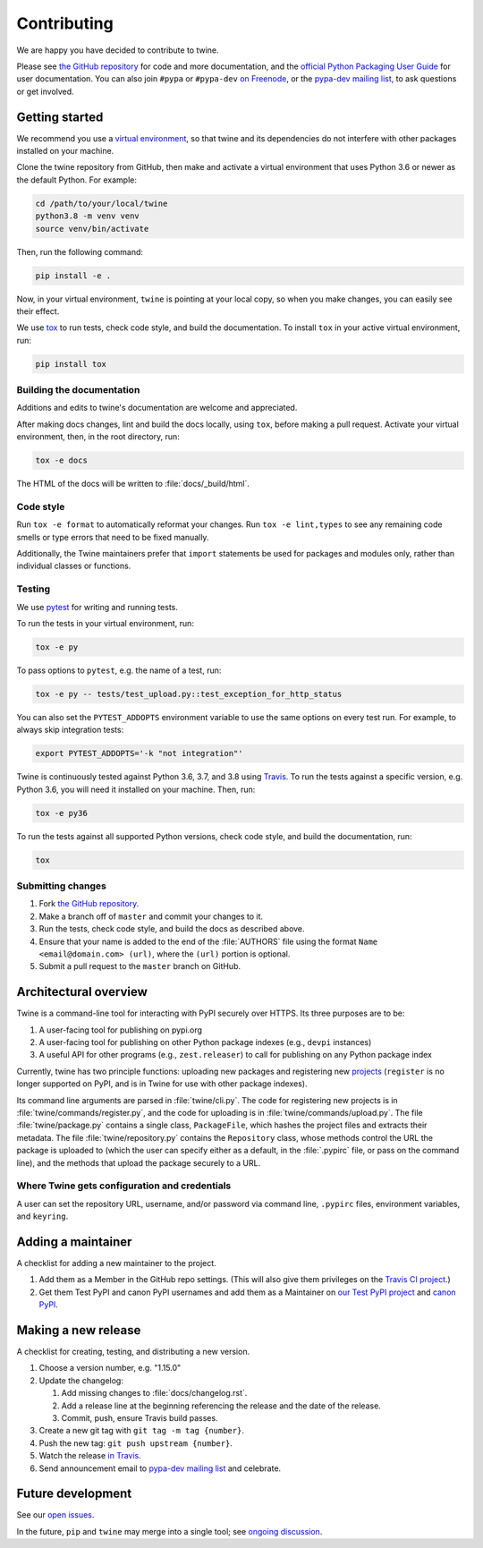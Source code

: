 Contributing
============

We are happy you have decided to contribute to twine.

Please see `the GitHub repository`_ for code and more documentation,
and the `official Python Packaging User Guide`_ for user documentation. You can
also join ``#pypa`` or ``#pypa-dev`` `on Freenode`_, or the `pypa-dev
mailing list`_, to ask questions or get involved.

Getting started
---------------

We recommend you use a `virtual environment`_, so that twine and its
dependencies do not interfere with other packages installed on your
machine.

Clone the twine repository from GitHub, then make and activate a
virtual environment that uses Python 3.6 or newer as the default
Python. For example:

.. code-block:: console

  cd /path/to/your/local/twine
  python3.8 -m venv venv
  source venv/bin/activate

Then, run the following command:

.. code-block:: console

  pip install -e .

Now, in your virtual environment, ``twine`` is pointing at your local copy, so
when you make changes, you can easily see their effect.

We use `tox`_ to run tests, check code style, and build the documentation.
To install ``tox`` in your active virtual environment, run:

.. code-block:: console

  pip install tox

Building the documentation
^^^^^^^^^^^^^^^^^^^^^^^^^^

Additions and edits to twine's documentation are welcome and
appreciated.

After making docs changes, lint and build the docs locally, using
``tox``, before making a pull request. Activate your virtual
environment, then, in the root directory, run:

.. code-block:: console

  tox -e docs

The HTML of the docs will be written to :file:`docs/_build/html`.

Code style
^^^^^^^^^^

Run ``tox -e format`` to automatically reformat your changes. Run
``tox -e lint,types`` to see any remaining code smells or type errors
that need to be fixed manually.

Additionally, the Twine maintainers prefer that ``import`` statements
be used for packages and modules only, rather than individual classes
or functions.

Testing
^^^^^^^

We use `pytest`_ for writing and running tests.

To run the tests in your virtual environment, run:

.. code-block:: console

    tox -e py

To pass options to ``pytest``, e.g. the name of a test, run:

.. code-block:: console

    tox -e py -- tests/test_upload.py::test_exception_for_http_status

You can also set the ``PYTEST_ADDOPTS`` environment variable to use the same
options on every test run. For example, to always skip integration tests:

.. code-block:: console

    export PYTEST_ADDOPTS='-k "not integration"'

Twine is continuously tested against Python 3.6, 3.7, and 3.8 using `Travis`_.
To run the tests against a specific version, e.g. Python 3.6, you will need it
installed on your machine. Then, run:

.. code-block:: console

    tox -e py36

To run the tests against all supported Python versions, check code style,
and build the documentation, run:

.. code-block:: console

    tox


Submitting changes
^^^^^^^^^^^^^^^^^^

1. Fork `the GitHub repository`_.
2. Make a branch off of ``master`` and commit your changes to it.
3. Run the tests, check code style, and build the docs as described above.
4. Ensure that your name is added to the end of the :file:`AUTHORS`
   file using the format ``Name <email@domain.com> (url)``, where the
   ``(url)`` portion is optional.
5. Submit a pull request to the ``master`` branch on GitHub.


Architectural overview
----------------------

Twine is a command-line tool for interacting with PyPI securely over
HTTPS. Its three purposes are to be:

1. A user-facing tool for publishing on pypi.org
2. A user-facing tool for publishing on other Python package indexes
   (e.g., ``devpi`` instances)
3. A useful API for other programs (e.g., ``zest.releaser``) to call
   for publishing on any Python package index


Currently, twine has two principle functions: uploading new packages
and registering new `projects`_ (``register`` is no longer supported
on PyPI, and is in Twine for use with other package indexes).

Its command line arguments are parsed in :file:`twine/cli.py`. The
code for registering new projects is in
:file:`twine/commands/register.py`, and the code for uploading is in
:file:`twine/commands/upload.py`. The file :file:`twine/package.py`
contains a single class, ``PackageFile``, which hashes the project
files and extracts their metadata. The file
:file:`twine/repository.py` contains the ``Repository`` class, whose
methods control the URL the package is uploaded to (which the user can
specify either as a default, in the :file:`.pypirc` file, or pass on
the command line), and the methods that upload the package securely to
a URL.

Where Twine gets configuration and credentials
^^^^^^^^^^^^^^^^^^^^^^^^^^^^^^^^^^^^^^^^^^^^^^

A user can set the repository URL, username, and/or password via
command line, ``.pypirc`` files, environment variables, and
``keyring``.


Adding a maintainer
-------------------

A checklist for adding a new maintainer to the project.

#. Add them as a Member in the GitHub repo settings. (This will also
   give them privileges on the `Travis CI project
   <https://travis-ci.org/pypa/twine>`_.)
#. Get them Test PyPI and canon PyPI usernames and add them as a
   Maintainer on `our Test PyPI project
   <https://test.pypi.org/manage/project/twine/collaboration/>`_ and
   `canon PyPI
   <https://pypi.org/manage/project/twine/collaboration/>`_.


Making a new release
--------------------

A checklist for creating, testing, and distributing a new version.

#. Choose a version number, e.g. "1.15.0"

#. Update the changelog:

   #. Add missing changes to :file:`docs/changelog.rst`.
   #. Add a release line at the beginning referencing the release
      and the date of the release.
   #. Commit, push, ensure Travis build passes.

#. Create a new git tag with ``git tag -m tag {number}``.
#. Push the new tag: ``git push upstream {number}``.
#. Watch the release `in Travis <https://travis-ci.org/pypa/twine>`_.
#. Send announcement email to `pypa-dev mailing list`_ and celebrate.


Future development
------------------

See our `open issues`_.

In the future, ``pip`` and ``twine`` may
merge into a single tool; see `ongoing discussion
<https://github.com/pypa/packaging-problems/issues/60>`_.

.. _`official Python Packaging User Guide`: https://packaging.python.org/tutorials/distributing-packages/
.. _`the GitHub repository`: https://github.com/pypa/twine
.. _`on Freenode`: https://webchat.freenode.net/?channels=%23pypa-dev,pypa
.. _`pypa-dev mailing list`: https://groups.google.com/forum/#!forum/pypa-dev
.. _`virtual environment`: https://packaging.python.org/guides/installing-using-pip-and-virtual-environments/
.. _`tox`: https://tox.readthedocs.io/
.. _`pytest`: https://docs.pytest.org/
.. _`Travis`: https://travis-ci.org/github/pypa/twine
.. _`plugin`: https://github.com/bitprophet/releases
.. _`projects`: https://packaging.python.org/glossary/#term-project
.. _`open issues`: https://github.com/pypa/twine/issues
